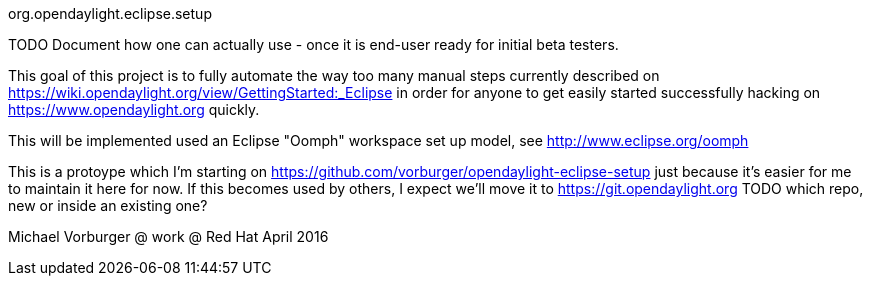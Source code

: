 org.opendaylight.eclipse.setup

TODO Document how one can actually use - once it is end-user ready for initial beta testers.

This goal of this project is to fully automate the way too many manual steps currently described on
https://wiki.opendaylight.org/view/GettingStarted:_Eclipse in order for anyone to get easily started
successfully hacking on https://www.opendaylight.org quickly.

This will be implemented used an Eclipse "Oomph" workspace set up model, see http://www.eclipse.org/oomph

This is a protoype which I'm starting on https://github.com/vorburger/opendaylight-eclipse-setup 
just because it's easier for me to maintain it here for now.  If this becomes used by others,
I expect we'll move it to https://git.opendaylight.org  
TODO which repo, new or inside an existing one? 

Michael Vorburger @ work @ Red Hat
April 2016
